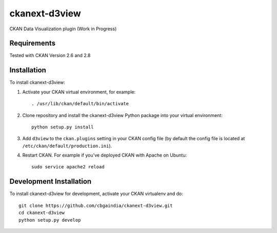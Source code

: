 ======================
ckanext-d3view
======================

.. Put a description of your extension here:
   What does it do? What features does it have?
   Consider including some screenshots or embedding a video!

CKAN Data Visualization plugin (Work in Progress)

------------
Requirements
------------

Tested with CKAN Version 2.6 and 2.8

------------
Installation
------------

.. Add any additional install steps to the list below.
   For example installing any non-Python dependencies or adding any required
   config settings.

To install ckanext-d3view:

1. Activate your CKAN virtual environment, for example::

     . /usr/lib/ckan/default/bin/activate

2. Clone repository and install the ckanext-d3view Python package into your virtual environment::

     python setup.py install

3. Add ``d3view`` to the ``ckan.plugins`` setting in your CKAN
   config file (by default the config file is located at
   ``/etc/ckan/default/production.ini``).

4. Restart CKAN. For example if you've deployed CKAN with Apache on Ubuntu::

     sudo service apache2 reload


------------------------
Development Installation
------------------------

To install ckanext-d3view for development, activate your CKAN virtualenv and
do::

    git clone https://github.com/cbgaindia/ckanext-d3view.git
    cd ckanext-d3view
    python setup.py develop

